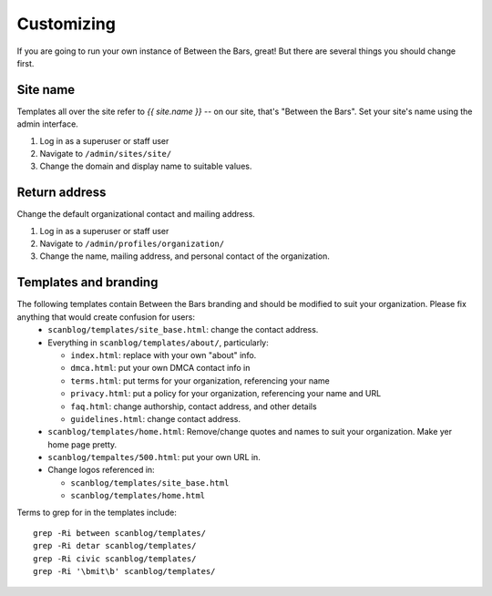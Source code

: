 .. highlight:: bash

Customizing
===========

If you are going to run your own instance of Between the Bars, great!  But
there are several things you should change first.

Site name
---------

Templates all over the site refer to `{{ site.name }}` -- on our site, that's "Between the Bars".  Set your site's name using the admin interface.

1. Log in as a superuser or staff user
2. Navigate to ``/admin/sites/site/``
3. Change the domain and display name to suitable values.

Return address
---------------
Change the default organizational contact and mailing address.

1. Log in as a superuser or staff user
2. Navigate to ``/admin/profiles/organization/``
3. Change the name, mailing address, and personal contact of the organization.

Templates and branding
----------------------

The following templates contain Between the Bars branding and should be modified to suit your organization.  Please fix anything that would create confusion for users:
 * ``scanblog/templates/site_base.html``: change the contact address.
 * Everything in ``scanblog/templates/about/``, particularly:

   * ``index.html``: replace with your own "about" info.
   * ``dmca.html``: put your own DMCA contact info in
   * ``terms.html``: put terms for your organization, referencing your name
   * ``privacy.html``: put a policy for your organization, referencing your name and URL
   * ``faq.html``: change authorship, contact address, and other details
   * ``guidelines.html``: change contact address.
 * ``scanblog/templates/home.html``: Remove/change quotes and names to suit your organization.  Make yer home page pretty.
 * ``scanblog/tempaltes/500.html``: put your own URL in.
 * Change logos referenced in:

   * ``scanblog/templates/site_base.html``
   * ``scanblog/templates/home.html``

Terms to grep for in the templates include::

    grep -Ri between scanblog/templates/
    grep -Ri detar scanblog/templates/
    grep -Ri civic scanblog/templates/
    grep -Ri '\bmit\b' scanblog/templates/

